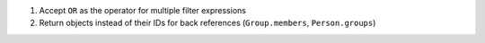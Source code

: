 1. Accept ``OR`` as the operator for multiple filter expressions
2. Return objects instead of their IDs for back references (``Group.members``, ``Person.groups``)
